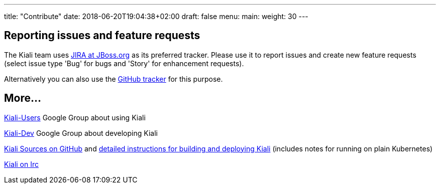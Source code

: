 ---
title: "Contribute"
date: 2018-06-20T19:04:38+02:00
draft: false
menu:
  main:
    weight: 30
---

== Reporting issues and feature requests

The Kiali team uses link:http://issues.jboss.org/browse/KIALI[JIRA at JBoss.org] as its preferred tracker. Please use it to report issues and create new feature requests (select issue type 'Bug' for bugs and 'Story' for enhancement requests).

Alternatively you can also use the link:https://github.com/kiali/kiali/issues[GitHub tracker] for this purpose.

== More...

link:https://groups.google.com/forum/#!forum/kiali-users[Kiali-Users] Google Group about using Kiali

link:https://groups.google.com/forum/#!forum/kiali-dev[Kiali-Dev] Google Group about developing Kiali

link:https://github.com/kiali[Kiali Sources on GitHub] and link:https://github.com/kiali/kiali/blob/master/README.adoc[detailed instructions for building and deploying Kiali] (includes notes for running on plain Kubernetes)

link:irc://irc.freenode.net/#kiali[Kiali on Irc]
